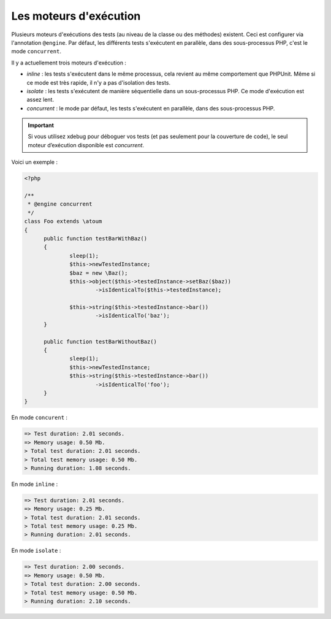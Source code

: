

.. _@engine:

Les moteurs d'exécution
***********************

Plusieurs moteurs d'exécutions des tests (au niveau de la classe ou des méthodes) existent. Ceci est configurer via l'annotation ``@engine``. Par défaut, les différents tests s'exécutent en parallèle, dans des sous-processus PHP, c'est le mode ``concurrent``.

Il y a actuellement trois moteurs d'exécution :

* *inline* : les tests s'exécutent dans le même processus, cela revient au même comportement que PHPUnit. Même si ce mode est très rapide, il n'y a pas d'isolation des tests.
* *isolate* : les tests s'exécutent de manière séquentielle dans un sous-processus PHP. Ce mode d'exécution est assez lent.
* *concurrent* : le mode par défaut, les tests s'exécutent en parallèle, dans des sous-processus PHP. 

.. important::
  Si vous utilisez xdebug pour déboguer vos tests (et pas seulement pour la couverture de code), le seul moteur d’exécution disponible est `concurrent`.

Voici un exemple :

.. code-block:: php

  <?php
  
  /**
   * @engine concurrent
   */
  class Foo extends \atoum
  {
  	public function testBarWithBaz()
  	{
  		sleep(1);
  		$this->newTestedInstance;
  		$baz = new \Baz();
  		$this->object($this->testedInstance->setBaz($baz))
  			->isIdenticalTo($this->testedInstance);
  			
  		$this->string($this->testedInstance->bar())
  			->isIdenticalTo('baz');
  	}
  	
  	public function testBarWithoutBaz()
  	{
  		sleep(1);
  		$this->newTestedInstance;
  		$this->string($this->testedInstance->bar())
  			->isIdenticalTo('foo');
  	}
  }

En mode ``concurent`` :

.. code-block:: shell

  => Test duration: 2.01 seconds.
  => Memory usage: 0.50 Mb.
  > Total test duration: 2.01 seconds.
  > Total test memory usage: 0.50 Mb.
  > Running duration: 1.08 seconds.


En mode ``inline`` :

.. code-block:: shell

  => Test duration: 2.01 seconds.
  => Memory usage: 0.25 Mb.
  > Total test duration: 2.01 seconds.
  > Total test memory usage: 0.25 Mb.
  > Running duration: 2.01 seconds.


En mode ``isolate`` :

.. code-block:: shell

  => Test duration: 2.00 seconds.
  => Memory usage: 0.50 Mb.
  > Total test duration: 2.00 seconds.
  > Total test memory usage: 0.50 Mb.
  > Running duration: 2.10 seconds.

